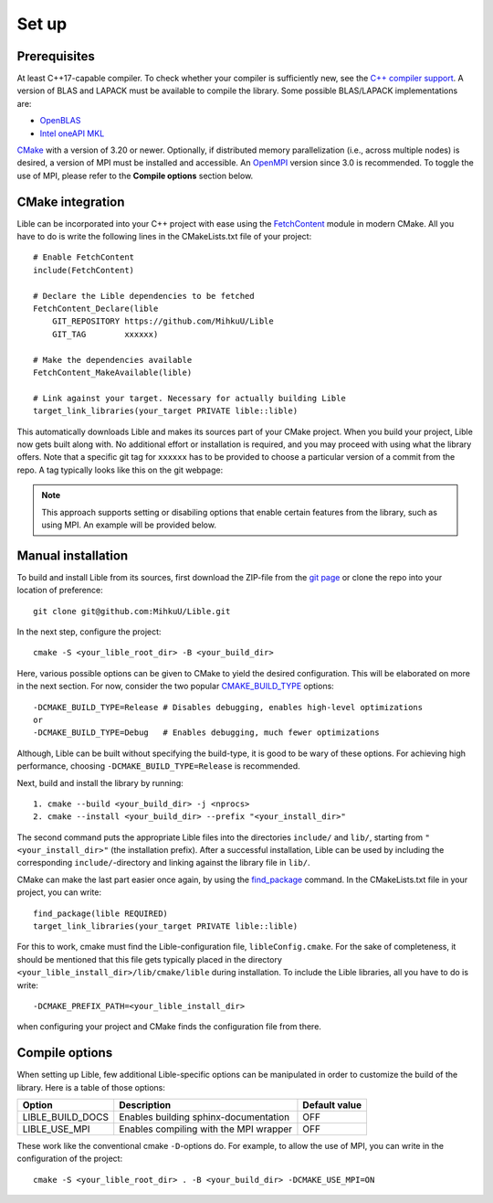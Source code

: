 .. _Set up:

Set up
============

Prerequisites
-------------

At least C++17-capable compiler. To check whether your compiler is sufficiently new, see the
`C++ compiler support <https://en.cppreference.com/w/cpp/compiler_support>`_. A version of BLAS
and LAPACK must be available to compile the library. Some possible BLAS/LAPACK implementations are:

* `OpenBLAS <https://www.openblas.net/>`_
* `Intel oneAPI MKL <https://www.intel.com/content/www/us/en/developer/tools/oneapi/onemkl.html>`_

`CMake <https://cmake.org/>`_ with a version of 3.20 or newer. Optionally, if distributed memory 
parallelization (i.e., across multiple nodes) is desired, a version of MPI must be installed and 
accessible. An `OpenMPI <https://www.open-mpi.org/>`_ version since 3.0 is recommended. To toggle 
the use of MPI, please refer to the **Compile options** section below.

CMake integration
-----------------

Lible can be incorporated into your C++ project with ease using the
`FetchContent <https://cmake.org/cmake/help/latest/module/FetchContent.html>`_ module
in modern CMake. All you have to do is write the following lines in the CMakeLists.txt file of your 
project::

   # Enable FetchContent
   include(FetchContent)

   # Declare the Lible dependencies to be fetched
   FetchContent_Declare(lible
       GIT_REPOSITORY https://github.com/MihkuU/Lible
       GIT_TAG        xxxxxx)

   # Make the dependencies available
   FetchContent_MakeAvailable(lible)

   # Link against your target. Necessary for actually building Lible
   target_link_libraries(your_target PRIVATE lible::lible)

This automatically downloads Lible and makes its sources part of your CMake project. When you build
your project, Lible now gets built along with. No additional effort or installation is required, and
you may proceed with using what the library offers. Note that a specific git tag for ``xxxxxx`` has 
to be provided to choose a particular version of a commit from the repo. A tag typically looks like 
this on the git webpage:

.. image:: git_tag.png

.. note::
   This approach supports setting or disabiling options that enable certain features from the library,
   such as using MPI. An example will be provided below.

Manual installation
-------------------

To build and install Lible from its sources, first download the ZIP-file from the
`git page <https://github.com/MihkuU/Lible>`_
or clone the repo into your location of preference::

   git clone git@github.com:MihkuU/Lible.git

In the next step, configure the project::

   cmake -S <your_lible_root_dir> -B <your_build_dir>

Here, various possible options can be given to CMake to yield the desired configuration. This will 
be elaborated on more in the next section. For now, consider the two popular 
`CMAKE_BUILD_TYPE <https://cmake.org/cmake/help/latest/variable/CMAKE_BUILD_TYPE.html#variable:CMAKE_BUILD_TYPE>`_
options::

   -DCMAKE_BUILD_TYPE=Release # Disables debugging, enables high-level optimizations
   or
   -DCMAKE_BUILD_TYPE=Debug   # Enables debugging, much fewer optimizations

Although, Lible can be built without specifying the build-type, it is good to be wary of these 
options. For achieving high performance, choosing ``-DCMAKE_BUILD_TYPE=Release`` is recommended.

Next, build and install the library by running::

   1. cmake --build <your_build_dir> -j <nprocs>
   2. cmake --install <your_build_dir> --prefix "<your_install_dir>"

The second command puts the appropriate Lible files into the directories ``include/`` and ``lib/``,
starting from ``"<your_install_dir>"`` (the installation prefix). After a successful installation, 
Lible can be used by including the corresponding ``include/``-directory and linking against the 
library file in ``lib/``. 

CMake can make the last part easier once again, by using the 
`find_package <https://cmake.org/cmake/help/latest/command/find_package.html>`_ command.
In the CMakeLists.txt file in your project, you can write::

   find_package(lible REQUIRED)
   target_link_libraries(your_target PRIVATE lible::lible)

For this to work, cmake must find the Lible-configuration file, ``libleConfig.cmake``. For the sake 
of completeness, it should be mentioned that this file gets typically placed in the directory 
``<your_lible_install_dir>/lib/cmake/lible`` during installation. To include the Lible libraries, 
all you have to do is write::

   -DCMAKE_PREFIX_PATH=<your_lible_install_dir> 

when configuring your project and CMake finds the configuration file from there.

Compile options
---------------

When setting up Lible, few additional Lible-specific options can be manipulated in order to customize
the build of the library. Here is a table of those options:


+----------------+--------------------------------------+-----------------+
|**Option**      |**Description**                       |**Default value**|
+----------------+--------------------------------------+-----------------+
|LIBLE_BUILD_DOCS|Enables building sphinx-documentation |OFF              |
+----------------+--------------------------------------+-----------------+
|LIBLE_USE_MPI   |Enables compiling with the MPI wrapper|OFF              |
+----------------+--------------------------------------+-----------------+

These work like the conventional cmake ``-D``-options do. For example, to allow the use of MPI, you 
can write in the configuration of the project::

   cmake -S <your_lible_root_dir> . -B <your_build_dir> -DCMAKE_USE_MPI=ON

